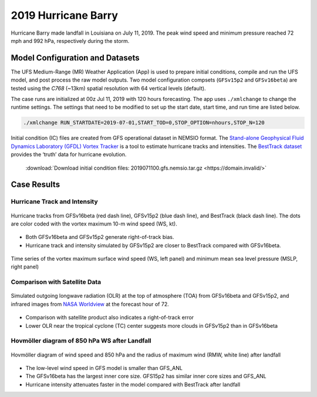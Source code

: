 .. BarryCase documentation master file, created by
   sphinx-quickstart on Mon Jul  6 13:31:15 2020.
   You can adapt this file completely to your liking, but it should at least
   contain the root `toctree` directive.
.. raw:: html

    <style> .red {color:red} 
    .green{color:green}
    .cyan{color:#00D7D7}
    .purple{color:purple}
    .blue{color:blue}
    .yellow{color:#CDCD00}

    </style>

.. role:: red
.. role:: green
.. role:: cyan
.. role:: purple
.. role:: blue
.. role:: yellow


2019 Hurricane Barry
=====================================

Hurricane Barry made landfall in Louisiana on July 11, 2019. The peak wind speed and minimum pressure reached 72 mph and 992 hPa, respectively during the storm. 

................................
Model Configuration and Datasets
................................

The UFS Medium-Range (MR) Weather Application (App) is used to prepare initial conditions, compile and run the UFS model, and post process the raw model outputs. Two model configuration compsets (``GFSv15p2`` and ``GFSv16beta``) are tested using the :emphasis:`C768` (~13km) spatial resolution with 64 vertical levels (default).

The case runs are initialized at 00z Jul 11, 2019 with 120 hours forecasting. The app uses ``./xmlchange`` to change the runtime settings. The settings that need to be modified to set up the start date, start time, and run time are listed below.

.. code-block:: bash
 
   ./xmlchange RUN_STARTDATE=2019-07-01,START_TOD=0,STOP_OPTION=nhours,STOP_N=120

Initial condition (IC) files are created from GFS operational dataset in NEMSIO format. The `Stand-alone Geophysical Fluid Dynamics Laboratory (GFDL) Vortex Tracker <https://dtcenter.org/community-code/gfdl-vortex-tracker>`_ is a tool to estimate hurricane tracks and intensities. The `BestTrack dataset <https://domain.invalid/>`_ provides the ‘truth’ data for hurricane evolution.

 .. container:: sphx-glr-footer
    :class: sphx-glr-footer-example



  .. container:: sphx-glr-download sphx-glr-download-python

     :download:`Download initial condition files: 2019071100.gfs.nemsio.tar.gz <https://domain.invalid/>`

..............
Case Results
..............

==============================
Hurricane Track and Intensity
==============================

.. figure:: images/tracker_Barry_ufsv1.png
  :width: 400
  :align: center

  Hurricane tracks from GFSv16beta (red dash line), GFSv15p2 (blue dash line), and BestTrack (black dash line). The dots are color coded with the vortex maximum 10-m wind speed (WS, kt). 

* Both GFSv16beta and GFSv15p2 generate right-of-track bias. 
* Hurricane track and intensity simulated by GFSv15p2 are closer to BestTrack compared with GFSv16beta. 


.. figure:: images/tracker_ws_mslp_Barry.png
  :width: 1200
  :align: center

  Time series of the vortex maximum surface wind speed (WS, left panel) and minimum mean sea level pressure (MSLP, right panel)

====================================
Comparison with Satellite Data
====================================

.. figure:: images/Satellite_OLR.png
  :width: 1600
  :align: center

  Simulated outgoing longwave radiation (OLR) at the top of atmosphere (TOA) from GFSv16beta and GFSv15p2, and infrared images from `NASA Worldview <https://worldview.earthdata.nasa.gov/>`_ at the forecast hour of 72.

* Comparison with satellite product also indicates a right-of-track error
* Lower OLR near the tropical cyclone (TC) center suggests more clouds in GFSv15p2 than in GFSv16beta 

=============================================
Hovmöller diagram of 850 hPa WS after Landfall
=============================================

.. figure:: images/Radial_WS_TimeSeries.png
  :width: 1600
  :align: center

  Hovmöller diagram of wind speed and 850 hPa and the radius of maximum wind (RMW, white line) after landfall

* The low-level wind speed in GFS model is smaller than GFS_ANL
* The GFSv16beta has the largest inner core size. GFS15p2 has similar inner core sizes and GFS_ANL 
* Hurricane intensity attenuates faster in the model compared with BestTrack after landfall 




